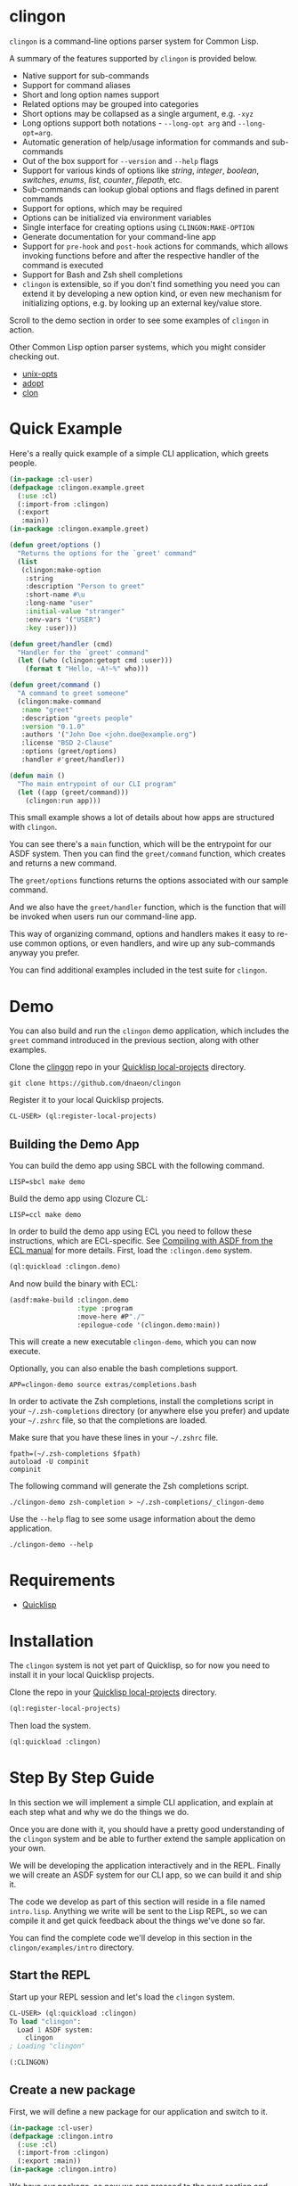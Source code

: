 * clingon

=clingon= is a command-line options parser system for Common Lisp.

A summary of the features supported by =clingon= is provided below.

- Native support for sub-commands
- Support for command aliases
- Short and long option names support
- Related options may be grouped into categories
- Short options may be collapsed as a single argument, e.g. =-xyz=
- Long options support both notations - =--long-opt arg= and
  =--long-opt=arg=.
- Automatic generation of help/usage information for commands and
  sub-commands
- Out of the box support for =--version= and =--help= flags
- Support for various kinds of options like /string/, /integer/,
  /boolean/, /switches/, /enums/, /list/, /counter/, /filepath/, etc.
- Sub-commands can lookup global options and flags defined in parent
  commands
- Support for options, which may be required
- Options can be initialized via environment variables
- Single interface for creating options using =CLINGON:MAKE-OPTION=
- Generate documentation for your command-line app
- Support for =pre-hook= and =post-hook= actions for commands, which
  allows invoking functions before and after the respective handler of
  the command is executed
- Support for Bash and Zsh shell completions
- =clingon= is extensible, so if you don't find something you need you
  can extend it by developing a new option kind, or even new mechanism
  for initializing options, e.g. by looking up an external key/value
  store.

Scroll to the demo section in order to see some examples of =clingon=
in action.

Other Common Lisp option parser systems, which you might consider
checking out.

- [[https://github.com/libre-man/unix-opts][unix-opts]]
- [[https://github.com/sjl/adopt/][adopt]]
- [[https://github.com/didierverna/clon][clon]]

* Quick Example

Here's a really quick example of a simple CLI application, which
greets people.

#+begin_src lisp
(in-package :cl-user)
(defpackage :clingon.example.greet
  (:use :cl)
  (:import-from :clingon)
  (:export
   :main))
(in-package :clingon.example.greet)

(defun greet/options ()
  "Returns the options for the `greet' command"
  (list
   (clingon:make-option
    :string
    :description "Person to greet"
    :short-name #\u
    :long-name "user"
    :initial-value "stranger"
    :env-vars '("USER")
    :key :user)))

(defun greet/handler (cmd)
  "Handler for the `greet' command"
  (let ((who (clingon:getopt cmd :user)))
    (format t "Hello, ~A!~%" who)))

(defun greet/command ()
  "A command to greet someone"
  (clingon:make-command
   :name "greet"
   :description "greets people"
   :version "0.1.0"
   :authors '("John Doe <john.doe@example.org")
   :license "BSD 2-Clause"
   :options (greet/options)
   :handler #'greet/handler))

(defun main ()
  "The main entrypoint of our CLI program"
  (let ((app (greet/command)))
    (clingon:run app)))
#+end_src

This small example shows a lot of details about how apps are
structured with =clingon=.

You can see there's a =main= function, which will be the entrypoint
for our ASDF system. Then you can find the =greet/command= function,
which creates and returns a new command.

The =greet/options= functions returns the options associated with our
sample command.

And we also have the =greet/handler= function, which is the function
that will be invoked when users run our command-line app.

This way of organizing command, options and handlers makes it easy to
re-use common options, or even handlers, and wire up any sub-commands
anyway you prefer.

You can find additional examples included in the test suite for
=clingon=.

* Demo

You can also build and run the =clingon= demo application, which
includes the =greet= command introduced in the previous section, along
with other examples.

[[./images/clingon-demo.gif]]

Clone the [[https://github.com/dnaeon/clingon][clingon]] repo in your [[https://www.quicklisp.org/beta/faq.html][Quicklisp local-projects]] directory.

#+begin_src shell
git clone https://github.com/dnaeon/clingon
#+end_src

Register it to your local Quicklisp projects.

#+begin_src lisp
CL-USER> (ql:register-local-projects)
#+end_src

** Building the Demo App

You can build the demo app using SBCL with the following command.

#+begin_src shell
LISP=sbcl make demo
#+end_src

Build the demo app using Clozure CL:

#+begin_src shell
LISP=ccl make demo
#+end_src

In order to build the demo app using ECL you need to follow these
instructions, which are ECL-specific. See [[https://common-lisp.net/project/ecl/static/manual/System-building.html#Compiling-with-ASDF][Compiling with ASDF from the
ECL manual]] for more details. First, load the =:clingon.demo= system.

#+begin_src lisp
(ql:quickload :clingon.demo)
#+end_src

And now build the binary with ECL:

#+begin_src lisp
(asdf:make-build :clingon.demo
                 :type :program
                 :move-here #P"./"
                 :epilogue-code '(clingon.demo:main))
#+end_src

This will create a new executable =clingon-demo=, which you can now
execute.

Optionally, you can also enable the bash completions support.

#+begin_src shell
APP=clingon-demo source extras/completions.bash
#+end_src

In order to activate the Zsh completions, install the completions
script in your =~/.zsh-completions= directory (or anywhere else you
prefer) and update your =~/.zshrc= file, so that the completions are
loaded.

Make sure that you have these lines in your =~/.zshrc= file.

#+begin_src shell
  fpath=(~/.zsh-completions $fpath)
  autoload -U compinit
  compinit
#+end_src

The following command will generate the Zsh completions script.

#+begin_src shell
  ./clingon-demo zsh-completion > ~/.zsh-completions/_clingon-demo
#+end_src

Use the =--help= flag to see some usage information about the demo
application.

#+begin_src shell
./clingon-demo --help
#+end_src

* Requirements

- [[https://www.quicklisp.org/beta/][Quicklisp]]

* Installation

The =clingon= system is not yet part of Quicklisp, so for now
you need to install it in your local Quicklisp projects.

Clone the repo in your [[https://www.quicklisp.org/beta/faq.html][Quicklisp local-projects]] directory.

#+begin_src lisp
(ql:register-local-projects)
#+end_src

Then load the system.

#+begin_src lisp
(ql:quickload :clingon)
#+end_src

* Step By Step Guide

In this section we will implement a simple CLI application, and
explain at each step what and why we do the things we do.

Once you are done with it, you should have a pretty good understanding
of the =clingon= system and be able to further extend the sample
application on your own.

We will be developing the application interactively and in the
REPL. Finally we will create an ASDF system for our CLI app, so we can
build it and ship it.

The code we develop as part of this section will reside in a file
named =intro.lisp=. Anything we write will be sent to the Lisp REPL, so
we can compile it and get quick feedback about the things we've done
so far.

You can find the complete code we'll develop in this section in the
=clingon/examples/intro= directory.

** Start the REPL

Start up your REPL session and let's load the =clingon= system.

#+begin_src lisp
CL-USER> (ql:quickload :clingon)
To load "clingon":
  Load 1 ASDF system:
    clingon
; Loading "clingon"

(:CLINGON)
#+end_src

** Create a new package

First, we will define a new package for our application and switch to
it.

#+begin_src lisp
(in-package :cl-user)
(defpackage :clingon.intro
  (:use :cl)
  (:import-from :clingon)
  (:export :main))
(in-package :clingon.intro)
#+end_src

We have our package, so now we can proceed to the next section and
create our first command.

** Creating a new command

The first thing we'll do is to create a new command. Commands are
created using the =CLINGON:MAKE-COMMAND= function.

Each command has a name, description, any options that
the command accepts, any sub-commands the command knows about, etc.

The command in =clingon= is represented by the =CLINGON:COMMAND=
class, which contains many other slots as well, which you can lookup.

#+begin_src lisp
(defun top-level/command ()
  "Creates and returns the top-level command"
  (clingon:make-command
   :name "clingon-intro"
   :description "my first clingon cli app"
   :version "0.1.0"
   :license "BSD 2-Clause"
   :authors '("John Doe <john.doe@example.com>")))
#+end_src

This is how our simple command looks like. For now it doesn't do much,
and in fact it won't execute anything, but we will fix that as we go.

What is important to note, is that we are using a convention here
to make things easier to understand and organize our code base.

Functions that return new commands will be named =<name>/command=.  A
similar approach is taken when we define options for a given command,
e.g. =<name>/options= and for sub-commands we use
=<name>/sub-commands=. Handlers will use the =<name>/handler=
notation.

This makes things easier later on, when we introduce new sub-commands,
and when we need to wire things up we can refer to our commands using
the established naming convention. Of course, it's up to you to decide
which approach to take, so feel free to adjust the layout of the code
to your personal preferences. In this guide we will use the afore
mentioned approach.

Commands can be linked together in order to form a tree of commands
and sub-commands. We will talk about that one in more details in the
later sections of this guide.

** Adding options

Next, we will add a couple of options. Similar to the previous section
we will define a new function, which simply returns a list of valid
options. Defining it in the following way would make it easier to
re-use these options later on, in case you have another command, which
uses the exact same set of options.

=clingon= exposes a single interface for creating options via the
=CLINGON:MAKE-OPTION= generic function. This unified interface will
allow developers to create and ship new option kinds, and still have
their users leverage a common interface for the options via the
=CLINGON:MAKE-OPTION= interface.

#+begin_src lisp
(defun top-level/options ()
  "Creates and returns the options for the top-level command"
  (list
   (clingon:make-option
    :counter
    :description "verbosity level"
    :short-name #\v
    :long-name "verbose"
    :key :verbose)
   (clingon:make-option
    :string
    :description "user to greet"
    :short-name #\u
    :long-name "user"
    :initial-value "stranger"
    :env-vars '("USER")
    :key :user)))
#+end_src

Let's break things down a bit and explain what we just did.

We've defined two options -- one of =:COUNTER= kind and another one,
which is of =:STRING= kind. Each option specifies a short and long
name, along with a description of what the option is meant for.

Another important thing we did is to specify a =:KEY= for our options.
This is the key which we will later use in order to get the value
associated with our option, when we use =CLINGON:GETOPT=.

And we have also defined that our =--user= option can be initialized
via environment variables. We can specify multiple environment variables,
if we need to, and the first one that resolves to something will be used
as the initial value for the option.

If none of the environment variables are defined, the option will be
initialized with the value specified by the =:INITIAL-VALUE= initarg.

Before we move to the next section of this guide we will update the
definition of our =TOP-LEVEL/COMMAND= function, so that we include our
options.

#+begin_src lisp
(defun top-level/command ()
  "Creates and returns the top-level command"
  (clingon:make-command
   :name "clingon-intro"
   ...
   :usage "[-v] [-u <USER>]"      ;; <- new code
   :options (top-level/options))) ;; <- new code
#+end_src

** Defining a handler

A /handler/ in =clingon= is a function, which accepts an instance of
=CLINGON:COMMAND= and is responsible for performing some work.

The single argument a handler receives will be used to inspect the
values of parsed options and any free arguments that were provided on the
command-line.

A command may or may not specify a handler. Some commands may be used
purely as /namespaces/ for other sub-commands, and it might make no
sense to have a handler for such commands. In other situations you may
still want to provide a handler for the parent commands.

Let's define the handler for our /top-level/ command.

#+begin_src lisp
(defun top-level/handler (cmd)
  "The top-level handler"
  (let ((args (clingon:command-arguments cmd))
        (user (clingon:getopt cmd :user))
        (verbose (clingon:getopt cmd :verbose)))
    (format t "Hello, ~A!~%" user)
    (format t "The current verbosity level is set to ~A~%" verbose)
    (format t "You have provided ~A arguments~%" (length args))
    (format t "Bye.~%")))
#+end_src

We are introducing a couple of new functions, which we haven't
described before.

We are using =CLINGON:COMMAND-ARGUMENTS=, which will give us the free
arguments we've provided to our command, when we invoke it on the
command-line.

We also use the =CLINGON:GETOPT= function to lookup the values
associated with our options. Remember the =:KEY= initarg we've used in
=CLINGON:MAKE-OPTION= when defining our options?

And we will again update our =TOP-LEVEL/COMMAND= definition, this time
with our handler included.

#+begin_src lisp
(defun top-level/command ()
  "Creates and returns the top-level command"
  (clingon:make-command
   :name "clingon-intro"
   ...
   :handler #'top-level/handler)) ;; <- new code
#+end_src

At this point we are basically done with our simple application. But
before we move to the point where build our binary and start playing
with it on the command-line we can test things out on the REPL, just
to make sure everything works as expected.

** Testing things out on the REPL

Create a new instance of our command and bind it to some variable.

#+begin_src lisp
INTRO> (defparameter *app* (top-level/command))
*APP*
#+end_src

Inspecting the returned instance would give you something like this.

#+begin_src lisp
#<CLINGON.COMMAND:COMMAND {1004648293}>
--------------------
Class: #<STANDARD-CLASS CLINGON.COMMAND:COMMAND>
--------------------
 Group slots by inheritance [ ]
 Sort slots alphabetically  [X]

All Slots:
[ ]  ARGS-TO-PARSE    = NIL
[ ]  ARGUMENTS        = NIL
[ ]  AUTHORS          = ("John Doe <john.doe@example.com>")
[ ]  CONTEXT          = #<HASH-TABLE :TEST EQUAL :COUNT 0 {1004648433}>
[ ]  DESCRIPTION      = "my first clingon cli app"
[ ]  EXAMPLES         = NIL
[ ]  HANDLER          = #<FUNCTION TOP-LEVEL/HANDLER>
[ ]  LICENSE          = "BSD 2-Clause"
[ ]  LONG-DESCRIPTION = NIL
[ ]  NAME             = "clingon-intro"
[ ]  OPTIONS          = (#<CLINGON.OPTIONS:OPTION-BOOLEAN-TRUE short=NIL long=bash-completions> #<CLINGON.OPTIONS:OPTION-BOOLEAN-TRUE short=NIL long=version> #<CLINGON.OPTIONS:OPTION-BOOLEAN-TRUE short=NIL long=help> #<CLINGON.OPTIONS:OPTION-COUNTER short=v long=verbose> #<CLINGON.OPTIONS::OPTION-STRING short=u long=user>)
[ ]  PARENT           = NIL
[ ]  SUB-COMMANDS     = NIL
[ ]  USAGE            = "[-v] [-u <USER>]"
[ ]  VERSION          = "0.1.0"

[set value]  [make unbound]
#+end_src

You might also notice that besides the options we've defined ourselves,
there are few additional options, that we haven't defined at all.

These options are automatically added by =clingon= itself for each new
command and provide flags for =--help=, =--version= and
=--bash-completions= for you automatically, so you don't have to deal
with them manually.

Before we dive into testing out our application, first we will check
that we have a correct help information for our command.

#+begin_src lisp
INTRO> (clingon:print-usage *app* t)
NAME:
  clingon-intro - my first clingon cli app

USAGE:
  clingon-intro [-v] [-u <USER>]

OPTIONS:
      --help              display usage information and exit
      --version           display version and exit
  -u, --user <VALUE>      user to greet [default: stranger] [env: $USER]
  -v, --verbose           verbosity level [default: 0]

AUTHORS:
  John Doe <john.doe@example.com>

LICENSE:
  BSD 2-Clause

NIL
#+end_src

This help information will make it easier for our users, when they
need to use it. And that is automatically handled for you, so you
don't have to manually maintain an up-to-date usage information, each
time you introduce a new option.

Time to test out our application on the REPL. In order to test things
out you can use the =CLINGON:PARSE-COMMAND-LINE= function by passing
it an instance of your command, along with any arguments that need to
be parsed. Let's try it out without any command-line arguments.

#+begin_src lisp
INTRO> (clingon:parse-command-line *app* nil)
#<CLINGON.COMMAND:COMMAND name=clingon-intro options=5 sub-commands=0>
#+end_src

The =CLINGON:PARSE-COMMAND-LINE= function will (as the name suggests)
parse the given arguments against the options associated with our
command. Finally it will return an instance of =CLINGON:COMMAND=.

In our simple CLI application, that would be the same instance as our
=*APP*=, but things look differently when we have sub-commands.

When we start adding new sub-commands, the result of
=CLINGON:PARSE-COMMAND-LINE= will be different based on the arguments
it needs to parse. That means that if our input matches a sub-command
you will receive an instance of the sub-command that matched the given
arguments.

Internally the =clingon= system maintains a tree data structure,
describing the relationships between commands. This allows a command
to be related to some other command, and this is how the command and
sub-commands support is implemented in =clingon=.

Each command in =clingon= is associated with a /context/.  The
/context/ or /environment/ provides the options and their values with
respect to the command itself. This means that a parent command and a
sub-command may have exactly the same set of options defined, but they
will reside in different contexts. Depending on how you use it,
sub-commands may /shadow/ a parent command option, but it also means
that a sub-command can refer to an option defined in a global command.

The /context/ of a command in =clingon= is available via the
=CLINGON:COMMAND-CONTEXT= accessor. We will use the context in order
to lookup our options and the values associated with them.

The function that operates on command's context and retrieves
values from it is called =CLINGON:GETOPT=.

Let's see what we've got for our options.

#+begin_src lisp
INTRO> (let ((c (clingon:parse-command-line *app* nil)))
         (clingon:getopt c :user))
"dnaeon"
T
#+end_src

The =CLINGON:GETOPT= function returns multiple values -- first one
specifies the value of the option, if it had any, the second one
indicates whether or not that option has been set at all on the
command-line, and the third value is the command which provided the
value for the option, if set.

If you need to simply test things out and tell whether an option has
been set at all you can use the =CLINGON:OPT-IS-SET-P= function
instead.

Let's try it out with a different input.

#+begin_src lisp
INTRO> (let ((c (clingon:parse-command-line *app* (list "-vvv" "--user" "foo"))))
         (format t "Verbose is ~A~%" (clingon:getopt c :verbose))
         (format t "User is ~A~%" (clingon:getopt c :user)))
Verbose is 3
User is foo
#+end_src

Something else, which is important to mention here. The default
precedence list for options is:

- The value provided by the =:INITIAL-VALUE= initarg
- The value of the first environment variable, which successfully resolved,
  provided by the =:ENV-VARS= initarg
- The value provided on the command-line when invoking the application.

Play with it using different command-line arguments. If you specify
invalid or unknown options =clingon= will signal a condition and
provide you a few recovery options. For example, if you specify an
invalid flag like this:

#+begin_src lisp
INTRO> (clingon:parse-command-line *app* (list "--invalid-flag"))
#+end_src

We will be dropped into the debugger and be provided with restarts we
can choose from, e.g.

#+begin_src lisp
Unknown option --invalid-flag of kind LONG
   [Condition of type CLINGON.CONDITIONS:UNKNOWN-OPTION]

Restarts:
 0: [DISCARD-OPTION] Discard the unknown option
 1: [TREAT-AS-ARGUMENT] Treat the unknown option as a free argument
 2: [SUPPLY-NEW-VALUE] Supply a new value to be parsed
 3: [RETRY] Retry SLY mREPL evaluation request.
 4: [ABORT] Return to sly-db level 1.
 5: [RETRY] Retry SLY mREPL evaluation request.
 --more--
...
#+end_src

This is similar to the way other Common Lisp options parsing systems
behave such as [[https://github.com/sjl/adopt][adopt]] and [[https://github.com/libre-man/unix-opts][unix-opts]].

Also worth mentioning again here is that =CLINGON:PARSE-COMMAND-LINE= is
meant to be used within the REPL, and not called directly by handlers.

** Adding a sub-command

Sub-commands are no different than regular commands, and in fact are
created exactly the way we did it for our /top-level/ command.

#+begin_src lisp
(defun shout/handler (cmd)
  "The handler for the `shout' command"
  (let ((args (mapcar #'string-upcase (clingon:command-arguments cmd)))
        (user (clingon:getopt cmd :user))) ;; <- a global option
    (format t "HEY, ~A!~%" user)
    (format t "~A!~%" (clingon:join-list args #\Space))))

(defun shout/command ()
  "Returns a command which SHOUTS back anything we write on the command-line"
  (clingon:make-command
   :name "shout"
   :description "shouts back anything you write"
   :usage "[options] [arguments ...]"
   :handler #'shout/handler))
#+end_src

And now, we will wire up our sub-command making it part of the
/top-level/ command we have so far.

#+begin_src lisp
(defun top-level/command ()
  "Creates and returns the top-level command"
  (clingon:make-command
   :name "clingon-intro"
   ...
   :sub-commands (list (shout/command)))) ;; <- new code
#+end_src

You should also notice here that within the =SHOUT/HANDLER= we are
actually referencing an option, which is defined somewhere else.  This
option is actually defined on our top-level command, but thanks's to
the automatic management of relationships that =clingon= provides we
can now refer to global options as well.

Let's move on to the final section of this guide, where we will create
a system definition for our application and build it.

** Packaging it up

One final piece which remains to be added to our code is to provide an
entrypoint for our application, so let's do it now.

#+begin_src lisp
(defun main ()
  (let ((app (top-level/command)))
    (clingon:run app)))
#+end_src

This is the entrypoint which will be used when we invoke our
application on the command-line, which we'll set in our ASDF
definition.

And here's a simple system definition for the application we've
developed so far.

#+begin_src lisp
(defpackage :clingon-intro-system
  (:use :cl :asdf))
(in-package :clingon-intro-system)

(defsystem "clingon.intro"
  :name "clingon.intro"
  :long-name "clingon.intro"
  :description "An introduction to the clingon system"
  :version "0.1.0"
  :author "John Doe <john.doe@example.org>"
  :license "BSD 2-Clause"
  :depends-on (:clingon)
  :components ((:module "intro"
                :pathname #P"examples/intro/"
                :components ((:file "intro"))))
  :build-operation "program-op"
  :build-pathname "clingon-intro"
  :entry-point "clingon.intro:main")
#+end_src

Now we can build our application and start using it on the
command-line.

#+begin_src shell
sbcl --eval '(ql:quickload :clingon.intro)' \
     --eval '(asdf:make :clingon.intro)' \
     --eval '(quit)'
#+end_src

This will produce a new binary called =clingon-intro= in the directory
of the =clingon.intro= system.

** Testing it out on the command-line

Time to check things up on the command-line.

#+begin_src shell
$ ./clingon-intro --help
NAME:
  clingon-intro - my first clingon cli app

USAGE:
  clingon-intro [-v] [-u <USER>]

OPTIONS:
      --help              display usage information and exit
      --version           display version and exit
  -u, --user <VALUE>      user to greet [default: stranger] [env: $USER]
  -v, --verbose           verbosity level [default: 0]

COMMANDS:
  shout  shouts back anything you write

AUTHORS:
  John Doe <john.doe@example.com>

LICENSE:
  BSD 2-Clause
#+end_src

Let's try out our commands.

#+begin_src shell
$ ./clingon-intro -vvv --user Lisper
Hello, Lisper!
The current verbosity level is set to 3
You have provided 0 arguments
Bye.
#+end_src

And let's try our sub-command as well.

#+begin_src shell
$ ./clingon-intro --user stranger shout why are yelling at me?
HEY, stranger!
WHY ARE YELLING AT ME?!
#+end_src

You can find the full code we've developed in this guide in the
[[https://github.com/dnaeon/clingon/tree/master/examples][clingon/examples]] directory of the repo.

* Exiting

When a command needs to exit with a given status code you can use the
=CLINGON:EXIT= function.

* Handling SIGINT (CTRL-C) signals

=clingon= by default will provide a handler for =SIGINT= signals,
which when detected will cause the application to immediately exit
with status code =130=.

If your commands need to provide some cleanup logic as part of their
job, e.g. close out all open files, TCP session, etc., you could wrap
your =clingon= command handlers in [[http://www.lispworks.com/documentation/HyperSpec/Body/s_unwind.htm][UNWIND-PROTECT]] to make sure that
your cleanup tasks are always executed.

However, using [[http://www.lispworks.com/documentation/HyperSpec/Body/s_unwind.htm][UNWIND-PROTECT]] may not be appropriate in all cases,
since the cleanup forms will always be executed, which may or may not
be what you need.

For example if you are developing a =clingon= application, which
populates a database in a transaction you would want to use
[[http://www.lispworks.com/documentation/HyperSpec/Body/s_unwind.htm][UNWIND-PROTECT]], but only for releasing the database connection itself.

If the application is interrupted while it inserts or updates records,
what you want to do is to rollback the transaction as well, so your
database is left in a consistent state.

In those situations you would want to use the [[https://github.com/compufox/with-user-abort][WITH-USER-ABORT]] system,
so that your =clingon= command can detect the =SIGINT= signal and act
upon it, e.g. taking care of rolling back the transaction.

* Generating Documentation

=clingon= can generate documentation for your application by using the
=CLINGON:PRINT-DOCUMENTATION= generic function.

Currently the documentation generator supports only the /Markdown/
format, but other formats can be developed as separate extensions to
=clingon=.

Here's how you can generate the Markdown documentation for the
=clingon-demo= application from the REPL.

#+begin_src lisp
CL-USER> (ql:quickload :clingon.demo)
CL-USER> (in-package :clingon.demo)
DEMO> (with-open-file (out #P"clingon-demo.md" :direction :output)
        (clingon:print-documentation :markdown (top-level/command) out))
#+end_src

You can also create a simple command, which can be added to your
=clingon= apps and have it generate the documentation for you, e.g.

#+begin_src lisp
(defun print-doc/command ()
  "Returns a command which will print the app's documentation"
  (clingon:make-command
   :name "print-doc"
   :description "print the documentation"
   :usage ""
   :handler (lambda (cmd)
              ;; Print the documentation starting from the parent
              ;; command, so we can traverse all sub-commands in the
              ;; tree.
              (clingon:print-documentation :markdown (clingon:command-parent cmd) t))))
#+end_src

Above command can be wired up anywhere in your application.

Make sure to also check the =clingon-demo= app, which provides a
=print-doc= sub-command, which operates on the /top-level/ command and
generates the documentation for all sub-commands.

You can also find the generated documentation for the =clingon-demo=
app in the =docs/= directory of the =clingon= repo.

* Command Hooks

=clingon= allows you to associate =pre= and =post= hooks with a
command.

The =pre= and =post= hooks are functions which will be invoked before
and after the respective command handler is executed. They are useful
in cases when you need to set up or tear things down before executing
the command's handler.

An example of a =pre-hook= might be to configure the logging level of
your application based on the value of a global flag. A =post-hook=
might be responsible for shutting down any active connections, etc.

The =pre-hook= and =post-hook= functions accept a single argument,
which is an instance of =CLINGON:COMMAND=. That way the hooks can
examine the command's context and lookup any flags or options.

Hooks are also hierachical in the sense that they will be executed
based on the command's lineage.

Consider the following example, where we have a CLI app with three
commands.

#+begin_src text
  main -> foo -> bar
#+end_src

In above example the =bar= command is a sub-command of =foo=, which in
turn is a sub-command of =main=. Also, consider that we have added
pre- and post-hooks to each command.

If a user executed the following on the command-line:

#+begin_src shell
  $ main foo bar
#+end_src

Based on the above command-line =clingon= would do the following:

- Execute any =pre-hook= functions starting from the least-specific up to the
  most-specific node from the commands' lineage
- Execute the command's handler
- Execute any =post-hook= functions starting from the most-specific down to the
  least-specific node from the command's lineage

In above example that would be:

#+begin_src text
  > main (pre-hook)
  >> foo (pre-hook)
  >>> bar (pre-hook)
  >>>> bar (handler)
  >>> bar (post-hook)
  >> foo (post-hook)
  > main (post-hook)
#+end_src

Associating hooks with commands is done during instantiation of a
command. The following example creates a new command with a =pre-hook=
and =post-hook=.

#+begin_src lisp
  (defun foo/pre-hook (cmd)
    "The pre-hook for `foo' command"
    (declare (ignore cmd))
    (format t "foo pre-hook has been invoked~&"))

  (defun foo/post-hook (cmd)
    "The post-hook for `foo' command"
    (declare (ignore cmd))
    (format t "foo post-hook has been invoked~&"))

  (defun foo/handler (cmd)
    (declare (ignore cmd))
    (format t "foo handler has been invoked~&"))

  (defun foo/command ()
    "Returns the `foo' command"
    (clingon:make-command
     :name "foo"
     :description "the foo command"
     :authors '("John Doe <john.doe@example.org>")
     :handler #'foo/handler
     :pre-hook #'foo/pre-hook
     :post-hook #'foo/post-hook
     :options nil
     :sub-commands nil))
#+end_src

If we have executed above command we would see the following output.

#+begin_src shell
  foo pre-hook has been invoked
  foo handler has been invoked
  foo post-hook has been invoked
#+end_src

* Options

The =clingon= system supports various kinds of options, each of which
is meant to serve a specific purpose.

Each builtin option can be initialized via environment variables, and
new mechanisms for initializing options can be developed, if needed.

Options are created via the single =CLINGON:MAKE-OPTION= interface.

The supported option kinds include:

- =counter=
- =integer=
- =string=
- =boolean=
- =boolean/true=
- =boolean/false=
- =flag=
- =choice=
- =enum=
- =list=
- =list/integer=
- =filepath=
- =list/filepath=
- =switch=
- etc.

** Counters Options

A =counter= is an option kind, which increments every time it is set
on the command-line.

A good example for =counter= options is to provide a flag, which
increases the verbosity level, depending on the number of times the
flag was provided, similar to the way =ssh(1)= does it, e.g.

#+begin_src shell
ssh -vvv user@host
#+end_src

Here's an example of creating a =counter= option.

#+begin_src lisp
(clingon:make-option
 :counter
 :short-name #\v
 :long-name "verbose"
 :description "how noisy we want to be"
 :key :verbose)
#+end_src

The default =step= for counters is set to =1=, but you can change
that, if needed.

#+begin_src lisp
(clingon:make-option
 :counter
 :short-name #\v
 :long-name "verbose"
 :description "how noisy we want to be"
 :step 42
 :key :verbose)
#+end_src

** Boolean Options

The following boolean option kinds are supported by =clingon=.

The =:boolean= kind is an option which expects an argument, which
represents a boolean value.

Arguments =true= and =1= map to =T= in Lisp, anything else is
considered a falsey value and maps to =NIL=.

#+begin_src lisp
(clingon:make-option
 :boolean
 :description "my boolean"
 :short-name #\b
 :long-name "my-boolean"
 :key :boolean)
#+end_src

This creates an option =-b, --my-boolean <VALUE>=, which can be
provided on the command-line, where =<VALUE>= should be =true= or =1=
for truthy values, and anything else maps to =NIL=.

The =:boolean/true= option kind creates a flag, which always returns
=T=.

The =:boolean/false= option kind creates a flag, which always returns
=NIL=.

The =:flag= option kind is an alias for =:boolean/true=.

** Integer Options

Here's an example of creating an option, which expects an integer
argument.

#+begin_src lisp
(clingon:make-option
 :integer
 :description "my integer opt"
 :short-name #\i
 :long-name "int"
 :key :my-int
 :initial-value 42)
#+end_src

** Choice Options

=choice= options are useful when you have to limit the arguments
provided on the command-line to a specific set of values.

For example:

#+begin_src lisp
(clingon:make-option
 :choice
 :description "log level"
 :short-name #\l
 :long-name "log-level"
 :key :choice
 :items '("info" "warn" "error" "debug"))
#+end_src

With this option defined, you can now set the logging level only to
=info=, =warn=, =error= or =debug=, e.g.

#+begin_src shell
-l, --log-level [info|warn|error|debug]
#+end_src

** Enum Options

Enum options are similar to the =choice= options, but instead of
returning the value itself they can be mapped to something else.

For example:

#+begin_src lisp
(clingon:make-option
 :enum
 :description "enum option"
 :short-name #\e
 :long-name "my-enum"
 :key :enum
 :items '(("one" . 1)
          ("two" . 2)
          ("three" . 3)))
#+end_src

If a user specifies =--my-enum=one= on the command-line the option
will be have the value =1= associated with it, when being looked up
via =CLINGON:GETOPT=.

The values you associate with the enum variant, can be any object.

This is one of the options being used by the /clingon-demo/
application, which maps user input to Lisp functions, in order to
perform some basic math operations.

#+begin_src lisp
(clingon:make-option
 :enum
 :description "operation to perform"
 :short-name #\o
 :long-name "operation"
 :required t
 :items `(("add" . ,#'+)
          ("sub" . ,#'-)
          ("mul" . ,#'*)
          ("div" . ,#'/))
 :key :math/operation)
#+end_src

** List / Accumulator Options

The =:list= option kind accumulates each argument it is given on the
command-line into a list.

For example:

#+begin_src lisp
(clingon:make-option
 :list
 :description "files to process"
 :short-name #\f
 :long-name "file"
 :key :files)
#+end_src

If you invoke an application, which uses a similar option like the one
above using the following command-line arguments:

#+begin_src shell
$ my-app --file foo --file bar --file baz
#+end_src

When you retrieve the value associated with your option, you will get a
list of all the files specified on the command-line, e.g.

#+begin_src lisp
(clingon:getopt cmd :files) ;; => '("foo" "bar" "baz")
#+end_src

A similar option exists for integer values using the =:list/integer=
option, e.g.

#+begin_src lisp
(clingon:make-option
 :list/integer
 :description "list of integers"
 :short-name #\l
 :long-name "int"
 :key :integers)
#+end_src

** Switch Options

=:SWITCH= options are a variation of =:BOOLEAN= options with an
associated list of known states that can turn a switch /on/ or
/off/.

Here is an example of a =:SWITCH= option.

#+begin_src lisp
(clingon:make-option
 :switch
 :description "my switch option"
 :short-name #\s
 :long-name "state"
 :key :switch)
#+end_src

The default states for a switch to be considered as /on/ are:

- /on/, /yes/, /true/, /enable/ and /1/

The default states considered to turn the switch /off/ are:

- /off/, /no/, /false/, /disable/ and /0/

You can customize the list of /on/ and /off/ states by specifying them
using the =:ON-STATES= and =:OFF-STATES= initargs, e.g.

#+begin_src lisp
(clingon:make-option
 :switch
 :description "engine switch option"
 :short-name #\s
 :long-name "state"
 :on-states '("start")
 :off-states '("stop")
 :key :engine)
#+end_src

These sample command-line arguments will turn a switch on and off.

#+begin_src shell
my-app --engine=start --engine=stop
#+end_src

The final value of the =:engine= option will be =NIL= in the above
example.

** Persistent Options

An option may be marked as /persistent/. A /persistent/ option is such
an option, which will be propagated from a parent command to all
sub-commands associated with it.

This is useful when you need to provide the same option across
sub-commands.

The following example creates one top-level command (=demo= in the
example), which has two sub-commands (=foo= and =bar= commands). The
=foo= command has a single sub-command, =qux= in the following
example.

The =top-level= command has a single option (=persistent-opt= in the
example), which is marked as /persistent/.

#+begin_src shell
  (defun qux/command ()
    "Returns the `qux' command"
    (clingon:make-command
     :name "qux"
     :description "the qux command"
     :handler (lambda (cmd)
                (declare (ignore cmd))
                (format t "qux has been invoked"))))

  (defun foo/command ()
    "Returns the `foo' command"
    (clingon:make-command
     :name "foo"
     :description "the foo command"
     :sub-commands (list (qux/command))
     :handler (lambda (cmd)
                (declare (ignore cmd))
                (format t "foo has been invoked"))))

  (defun bar/command ()
    "Returns the `bar' command"
    (clingon:make-command
     :name "bar"
     :description "the bar command"
     :handler (lambda (cmd)
                (declare (ignore cmd))
                (format t "bar has been invoked"))))

  (defun top-level/command ()
    "Returns the top-level command"
    (clingon:make-command
     :name "demo"
     :description "the demo app"
     :options (list
               (clingon:make-option
                :string
                :long-name "persistent-opt"
                :description "an example persistent option"
                :persistent t
                :key :persistent-opt))
     :sub-commands (list
                    (foo/command)
                    (bar/command))))
#+end_src

Since the option is marked as persistent and is associated with the
top-level command, it will be inherited by all sub-commands.

* Generic Functions Operating on Options

If the existing options provided by =clingon= are not enough for you,
and you need something a bit more specific for your use case, then you
can always implement a new option kind.

The following generic functions operate on options and are exported by
the =clingon= system.

- =CLINGON:INITILIAZE-OPTION=
- =CLINGON:FINALIZE-OPTION=
- =CLINGON:DERIVE-OPTION-VALUE=
- =CLINGON:OPTION-USAGE-DETAILS=
- =CLINGON:OPTION-DESCRIPTION-DETAILS=
- =CLINGON:MAKE-OPTION=

New option kinds should inherit from the =CLINGON:OPTION= class, which
implements all of the above generic functions. If you need to
customize the behaviour of your new option, you can still override the
default implementations.

** CLINGON:INITIALIZE-OPTION

The =CLINGON:INITIALIZE-OPTION= as the name suggests is being used to
initialize an option.

The default implementation of this generic function supports
initialization from environment variables, but implementors
can choose to support other initialization methods, e.g.
be able to initialize an option from a key/value store like
/Redis/, /Consul/ or /etcd/ for example.

** CLINGON:FINALIZE-OPTION

The =CLINGON:FINALIZE-OPTION= generic function is called after
all command-line arguments have been processed and values for them
have been derived already.

=CLINGON:FINALIZE-OPTION= is meant to /finalize/ the option's value,
e.g. transform it to another object, if needed.

For example the =:BOOLEAN= option kind transforms user-provided input
like =true=, =false=, =1= and =0= into their respective Lisp counterparts
like =T= and =NIL=.

Another example where you might want to customize the behaviour of
=CLINGON:FINALIZE-OPTION= is to convert a string option provided on
the command-line, which represents a database connection string into
an actual session object for the database.

The default implementation of this generic function simply returns the
already set value, e.g. calls =#'IDENTITY= on the last derived value.

** CLINGON:DERIVE-OPTION-VALUE

The =CLINGON:DERIVE-OPTION-VALUE= is called whenever an option is
provided on the command-line.

If that option accepts an argument, it will be passed the respective
value from the command-line, otherwise it will be called with a =NIL=
argument.

Responsibility of the option is to derive a value from the given input
and return it to the caller. The returned value will be set by the
parser and later on it will be used to produce a final value, by
calling the =CLINGON:FINALIZE-OPTION= generic function.

Different kinds of options implement this one different -- for example
the =:LIST= option kind accumulates each given argument, while others
ignore any previously derived values and return the last provided
argument.

The =:ENUM= option kind for example will derive a value from a
pre-defined list of allowed values.

If an option fails to derive a value (e.g. invalid value has been
provided) the implementation of this generic function should signal a
=CLINGON:OPTION-DERIVE-ERROR= condition, so that =clingon= can provide
appropriate restarts.

** CLINGON:OPTION-USAGE-DETAILS

This generic function is used to provide a pretty-printed usage format
for the given option. It will be used when printing usage information
on the command-line for the respective commands.

** CLINGON:OPTION-DESCRIPTION-DETAILS

This generic function is meant to enrich the description of the option
by providing as much details as possible for the given option, e.g.
listing the available values that an option can accept.

** CLINGON:MAKE-OPTION

The =CLINGON:MAKE-OPTION= generic function is the primary way for
creating new options. Implementors of new option kinds should simply
provide an implementation of this generic function, along with the
respective option kind.

Additional option kinds may be implemented as separate sub-systems,
but still follow the same principle by providing a single and
consistent interface for option creation.

* Developing New Options

This section contains short guides explaining how to develop new
options for =clingon=.

** Developing an Email Option

The option which we'll develop in this section will be used for
specifying email addresses.

Start up your Lisp REPL session and do let's some work. Load the
=:clingon= and =:cl-ppcre= systems, since we will need them.

#+begin_src lisp
CL-USER> (ql:quickload :clingon)
CL-USER> (ql:quickload :cl-ppcre)
#+end_src

We will first create a new package for our extension and import the
symbols we will need from the =:clingon= and =:cl-ppcre= systems.

#+begin_src lisp
(defpackage :clingon.extensions/option-email
  (:use :cl)
  (:import-from
   :cl-ppcre
   :scan)
  (:import-from
   :clingon
   :option
   :initialize-option
   :derive-option-value
   :make-option
   :option-value
   :option-derive-error)
  (:export
   :option-email))
(in-package :clingon.extensions/option-email)
#+end_src

Then lets define the class, which will represent an email address
option.

#+begin_src lisp
(defclass option-email (option)
  ((pattern
    :initarg :pattern
    :initform "^[a-zA-Z0-9_.+-]+@[a-zA-Z0-9-]+\.[a-zA-Z0-9-.]+$"
    :reader option-email-pattern
    :documentation "Pattern used to match for valid email addresses"))
  (:default-initargs
   :parameter "EMAIL")
  (:documentation "An option used to represent an email address"))
#+end_src

Now we will implement =CLINGON:INITIALIZE-OPTION= for our new
option. We will keep the default initialization logic as-is, but also
add an additional step to validate the email address, if we have any
initial value at all.

#+begin_src lisp
(defmethod initialize-option ((option option-email) &key)
  "Initializes our new email address option"
  ;; Make sure to invoke our parent initialization method first, so
  ;; various things like setting up initial value from environment
  ;; variables can still be applied.
  (call-next-method)

  ;; If we don't have any value set, there's nothing else to
  ;; initialize further here.
  (unless (option-value option)
    (return-from initialize-option))

  ;; If we get to this point, that means we've got some initial value,
  ;; which is either set as a default, or via environment
  ;; variables. Next thing we need to do is make sure we've got a good
  ;; initial value, so let's derive a value from it.
  (let ((current (option-value option)))
    (setf (option-value option)
          (derive-option-value option current))))
#+end_src

Next we will implement =CLINGON:DERIVE-OPTION-VALUE= for our new
option kind.

#+begin_src lisp
(defmethod derive-option-value ((option option-email) arg &key)
  "Derives a new value based on the given argument.
   If the given ARG represents a valid email address according to the
   pattern we know of we consider this as a valid email address."
  (unless (scan (option-email-pattern option) arg)
    (error 'option-derive-error :reason (format nil "~A is not a valid email address" arg)))
  arg)
#+end_src

Finally, lets register our new option as a valid kind by implemeting
the =CLINGON:MAKE-OPTION= generic function.

#+begin_src lisp
(defmethod make-option ((kind (eql :email)) &rest rest)
  (apply #'make-instance 'option-email rest))
#+end_src

We can test things out now. Go back to your REPL and try these
expressions out. First we make a new instance of our new option.

#+begin_src lisp
(defparameter *opt*
  (make-option :email :short-name #\e :description "email opt" :key :email))
#+end_src

And now, lets validate a couple of good email addresses.

#+begin_src lisp
EXTENSIONS/OPTION-EMAIL> (derive-option-value *opt* "test@example.com")
"test@example.com"
EXTENSIONS/OPTION-EMAIL> (derive-option-value *opt* "foo@bar.com")
"foo@bar.com"
#+end_src

If we try deriving a value from a bad email address we will have a
condition of type =CLINGON:OPTION-DERIVE-ERROR= signalled.

#+begin_src lisp
EXTENSIONS/OPTION-EMAIL> (derive-option-value opt "bad-email-address-here")
; Debugger entered on #<OPTION-DERIVE-ERROR {1002946463}>
...
bad-email-address-here is not a valid email address
   [Condition of type OPTION-DERIVE-ERROR]
#+end_src

Good, we can catch invalid email addresses as well. Whenever an option
fails to derive a new value from a given argument, and we signal
=CLINGON:OPTION-DERIVE-ERROR= condition we can recover by providing
new values or discarding them completely, thanks to the Common Lisp
Condition System.

Last thing to do is actually package this up as an extension system
and register it in Quicklisp. That way everyone else can benefit from
the newly developed option.

* Shell Completions

=clingon= provides support for Bash and Zsh shell completions.

** Bash Completions

In order to enable the Bash completions for your =clingon= app,
follow these instructions.

#+begin_src shell
APP=app-name source extras/completions.bash
#+end_src

Make sure to set =APP= to your correct application name.

The [[https://github.com/dnaeon/clingon/blob/master/extras/completions.bash][completions.bash]] script will dynamically provide completions by
invoking the =clingon= app with the =--bash-completions= flag. This
builtin flag when provided on the command-line will return completions
for the sub-commands and the available flags.

** Zsh Completions

When developing your CLI app with =clingon= you can provide an
additional command, which will take care of generating the Zsh
completion script for your users.

The following code can be used in your app and added as a sub-command
to your top-level command.

#+begin_src lisp
  (defun zsh-completion/command ()
    "Returns a command for generating the Zsh completion script"
    (clingon:make-command
     :name "zsh-completion"
     :description "generate the Zsh completion script"
     :usage ""
     :handler (lambda (cmd)
                ;; Use the parent command when generating the completions,
                ;; so that we can traverse all sub-commands in the tree.
                (let ((parent (clingon:command-parent cmd)))
                  (clingon:print-documentation :zsh-completions parent t)))))
#+end_src

You can also check out the =clingon-demo= app for a fully working CLI
app with Zsh completions support.

[[./images/clingon-zsh-completions.gif]]

* Ideas For Future Improvements

** Additional Documentation Generators

As of now =clingon= supports generating documentation only in /Markdown/
format.

Would be nice to have additional documentation generators, e.g.
/man pages/, /HTML/, etc.

** Performance Notes

=clingon= has been developed and tested on a GNU/Linux system using
SBCL.

Performance of the resulting binaries with SBCL seem to be good,
although I have noticed better performance when the binaries have been
produced with Clozure CL. And by better I mean better in terms of
binary size and speed (startup + run time).

Although you can enable compression on the image when using SBCL you
have to pay the extra price for the startup time.

Here are some additional details. Build the =clingon-demo= app with
SBCL.

#+begin_src shell
$ LISP=sbcl make demo
sbcl --eval '(ql:quickload :clingon.demo)' \
        --eval '(asdf:make :clingon.demo)' \
                --eval '(quit)'
This is SBCL 2.1.7, an implementation of ANSI Common Lisp.
More information about SBCL is available at <http://www.sbcl.org/>.

SBCL is free software, provided as is, with absolutely no warranty.
It is mostly in the public domain; some portions are provided under
BSD-style licenses.  See the CREDITS and COPYING files in the
distribution for more information.
To load "clingon.demo":
  Load 1 ASDF system:
    clingon.demo
; Loading "clingon.demo"
[package clingon.utils]...........................
[package clingon.conditions]......................
[package clingon.options].........................
[package clingon.command].........................
[package clingon].................................
[package clingon.demo]
[undoing binding stack and other enclosing state... done]
[performing final GC... done]
[defragmenting immobile space... (fin,inst,fdefn,code,sym)=1118+969+19070+19610+26536... done]
[saving current Lisp image into /home/dnaeon/Projects/lisp/clingon/clingon-demo:
writing 0 bytes from the read-only space at 0x50000000
writing 736 bytes from the static space at 0x50100000
writing 31391744 bytes from the dynamic space at 0x1000000000
writing 2072576 bytes from the immobile space at 0x50200000
writing 12341248 bytes from the immobile space at 0x52a00000
done]
#+end_src

Now, build it using Clozure CL.

#+begin_src shell
$ LISP=ccl make demo
ccl --eval '(ql:quickload :clingon.demo)' \
        --eval '(asdf:make :clingon.demo)' \
                --eval '(quit)'
To load "clingon.demo":
  Load 1 ASDF system:
    clingon.demo
; Loading "clingon.demo"
[package clingon.utils]...........................
[package clingon.conditions]......................
[package clingon.options].........................
[package clingon.command].........................
[package clingon].................................
[package clingon.demo].
#+end_src

In terms of file size the binaries produced by Clozure CL are smaller.

#+begin_src shell
$ ls -lh clingon-demo*
-rwxr-xr-x 1 dnaeon dnaeon 33M Aug 20 12:56 clingon-demo.ccl
-rwxr-xr-x 1 dnaeon dnaeon 45M Aug 20 12:55 clingon-demo.sbcl
#+end_src

Generating the Markdown documentation for the demo app when using the
SBCL executable looks like this.

#+begin_src shell
$ time ./clingon-demo.sbcl print-doc > /dev/null

real    0m0.098s
user    0m0.071s
sys     0m0.027s
#+end_src

And when doing the same thing with the executable produced by Clozure
CL we see these results.

#+begin_src shell
$ time ./clingon-demo.ccl print-doc > /dev/null

real    0m0.017s
user    0m0.010s
sys     0m0.007s
#+end_src

* Tests

The =clingon= tests are provided as part of the =:clingon.test= system.

In order to run the tests you can evaluate the following expressions.

#+begin_src lisp
CL-USER> (ql:quickload :clingon.test)
CL-USER> (asdf:test-system :clingon.test)
#+end_src

Or you can run the tests using the =run-tests.sh= script instead, e.g.

#+begin_src shell
LISP=sbcl ./run-tests.sh
#+end_src

Here's how to run the tests against SBCL, CCL and ECL for example.

#+begin_src shell
for lisp in sbcl ccl ecl; do
    echo "Running tests using ${lisp} ..."
    LISP=${lisp} make test > ${lisp}-tests.out
done
#+end_src

* Docker Images

A few Docker images are available.

Build and run the tests in a container.

#+begin_src shell
docker build -t clingon.test:latest -f Dockerfile.tests .
docker run --rm clingon.test:latest
#+end_src

Build and run the =clingon-intro= application.

#+begin_src shell
docker build -t clingon.intro:latest -f Dockerfile.intro .
docker run --rm clingon.intro:latest
#+end_src

Build and run the =clingon.demo= application.

#+begin_src lisp
docker build -t clingon.demo:latest -f Dockerfile.demo .
docker run --rm clingon.demo:latest
#+end_src

* Contributing

=clingon= is hosted on [[https://github.com/dnaeon/clingon][Github]]. Please contribute by reporting issues,
suggesting features or by sending patches using pull requests.

* License

This project is Open Source and licensed under the [[http://opensource.org/licenses/BSD-2-Clause][BSD License]].

* Authors

- Marin Atanasov Nikolov <dnaeon@gmail.com>

